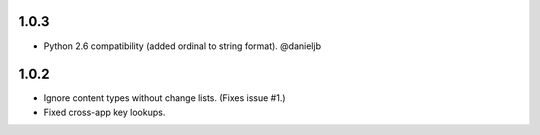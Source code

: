 1.0.3
-----
- Python 2.6 compatibility (added ordinal to string format). @danieljb

1.0.2
-----

- Ignore content types without change lists. (Fixes issue #1.)
- Fixed cross-app key lookups.

